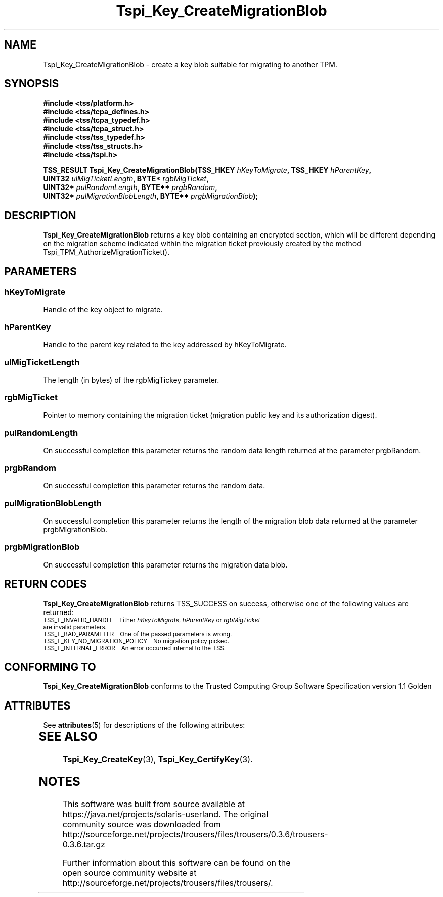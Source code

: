 '\" te
.\" Copyright (C) 2004 International Business Machines Corporation
.\" Written by Kathy Robertson based on the Trusted Computing Group Software Stack Specification Version 1.1 Golden
.\"
.de Sh \" Subsection
.br
.if t .Sp
.ne 5
.PP
\fB\\$1\fR
.PP
..
.de Sp \" Vertical space (when we can't use .PP)
.if t .sp .5v
.if n .sp
..
.de Ip \" List item
.br
.ie \\n(.$>=3 .ne \\$3
.el .ne 3
.IP "\\$1" \\$2
..
.TH "Tspi_Key_CreateMigrationBlob" 3 "2004-05-26" "TSS 1.1" "TCG Software Stack Developer's Reference"
.SH NAME
Tspi_Key_CreateMigrationBlob \- create a key blob suitable for migrating to another TPM.
.SH "SYNOPSIS"
.ad l
.hy 0
.nf
.B #include <tss/platform.h>
.B #include <tss/tcpa_defines.h>
.B #include <tss/tcpa_typedef.h>
.B #include <tss/tcpa_struct.h>
.B #include <tss/tss_typedef.h>
.B #include <tss/tss_structs.h>
.B #include <tss/tspi.h>
.sp
.BI "TSS_RESULT Tspi_Key_CreateMigrationBlob(TSS_HKEY " hKeyToMigrate ",          TSS_HKEY " hParentKey ","
.BI "                                        UINT32   " ulMigTicketLength ",      BYTE*    " rgbMigTicket ","
.BI "                                        UINT32*  " pulRandomLength ",        BYTE**   " prgbRandom ","
.BI "                                        UINT32*  " pulMigrationBlobLength ", BYTE**   " prgbMigrationBlob ");"
.fi
.sp
.ad
.hy
.SH "DESCRIPTION"
.PP
\fBTspi_Key_CreateMigrationBlob\fR returns a key blob containing an encrypted section, which will be different depending on the migration scheme indicated within the migration ticket previously created by the method Tspi_TPM_AuthorizeMigrationTicket().
.SH "PARAMETERS"
.PP
.SS hKeyToMigrate 
Handle of the key object to migrate.
.PP
.SS hParentKey
Handle to the parent key related to the key addressed by hKeyToMigrate.
.PP
.SS ulMigTicketLength
The length (in bytes) of the rgbMigTickey parameter.
.PP
.SS rgbMigTicket
Pointer to memory containing the migration ticket (migration public key and its authorization digest).
.PP
.SS pulRandomLength 
On successful completion this parameter returns the random data length returned at the parameter prgbRandom.
.PP
.SS prgbRandom
On successful completion this parameter returns the random data.
.PP
.SS pulMigrationBlobLength
On successful completion this parameter returns the length of the migration blob data returned at the parameter prgbMigrationBlob.
.PP
.SS prgbMigrationBlob
On successful completion this parameter returns the migration data blob. 
.PP
.SH "RETURN CODES"
.PP
\fBTspi_Key_CreateMigrationBlob\fR returns TSS_SUCCESS on success, otherwise one of the following values are returned:
.TP
.SM TSS_E_INVALID_HANDLE - Either \fIhKeyToMigrate\fR, \fIhParentKey\fR or \fIrgbMigTicket\fR are invalid parameters.
.TP
.SM TSS_E_BAD_PARAMETER - One of the passed parameters is wrong. 
.TP
.SM TSS_E_KEY_NO_MIGRATION_POLICY - No migration policy picked.
.TP
.SM TSS_E_INTERNAL_ERROR - An error occurred internal to the TSS.

.SH "CONFORMING TO"

.PP
\fBTspi_Key_CreateMigrationBlob\fR conforms to the Trusted Computing Group Software Specification version 1.1 Golden

.\" Oracle has added the ARC stability level to this manual page
.SH ATTRIBUTES
See
.BR attributes (5)
for descriptions of the following attributes:
.sp
.TS
box;
cbp-1 | cbp-1
l | l .
ATTRIBUTE TYPE	ATTRIBUTE VALUE 
=
Availability	library/security/trousers
=
Stability	Uncommitted
.TE 
.PP
.SH "SEE ALSO"

.PP
\fBTspi_Key_CreateKey\fR(3), \fBTspi_Key_CertifyKey\fR(3).






.SH NOTES

.\" Oracle has added source availability information to this manual page
This software was built from source available at https://java.net/projects/solaris-userland.  The original community source was downloaded from  http://sourceforge.net/projects/trousers/files/trousers/0.3.6/trousers-0.3.6.tar.gz

Further information about this software can be found on the open source community website at http://sourceforge.net/projects/trousers/files/trousers/.

